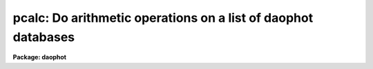.. _pcalc:

pcalc: Do arithmetic operations on a list of daophot databases
==============================================================

**Package: daophot**

.. raw:: html

  </tr></table><p>
  <h3>Name</h3>
  <!-- BeginSection: 'NAME' -->
  <p>
  pcalc - perform an arithmetic operation on a field in a list of apphot/daophot
  databases
  </p>
  <!-- EndSection:   'NAME' -->
  <h3>Usage</h3>
  <!-- BeginSection: 'USAGE' -->
  <p>
  pcalc infiles field value
  </p>
  <!-- EndSection:   'USAGE' -->
  <h3>Parameters</h3>
  <!-- BeginSection: 'PARAMETERS' -->
  <dl>
  <dt><b>infiles</b></dt>
  <!-- Sec='PARAMETERS' Level=0 Label='infiles' Line='infiles' -->
  <dd>The APPHOT/DAOPHOT database(s) containing the field to be recomputed.
  </dd>
  </dl>
  <dl>
  <dt><b>field </b></dt>
  <!-- Sec='PARAMETERS' Level=0 Label='field' Line='field ' -->
  <dd>The field to be recomputed. Field must be an integer or real field
  in the input file(s).
  </dd>
  </dl>
  <dl>
  <dt><b>value</b></dt>
  <!-- Sec='PARAMETERS' Level=0 Label='value' Line='value' -->
  <dd>The arithmetic expression used to recompute the specified field.
  Value may be an integer or real expression but must match the data
  type of field. The functions real and int may be used to do type
  conversions.
  </dd>
  </dl>
  <!-- EndSection:   'PARAMETERS' -->
  <h3>Description</h3>
  <!-- BeginSection: 'DESCRIPTION' -->
  <p>
  PCALC reads in the values of the <i>field</i> keyword 
  from a set of  APPHOT/DAOPHOT databases, replaces the old values
  with new values equal to the value of the arithmetic expression <i>value</i>,
  and updates the databases(s).
  </p>
  <p>
  PCALC is script task which calls TXCALC is the input file is an
  APPHOT/DAOPHOT text database or TBCLAC if APPHOT/DAOPHOT is a tables
  database.
  If the input file is a text database, the expression <i>value</i> consists
  of variables which are the field names
  specified by the #N keywords or the parameters specified by the
  #K keywords in the APPHOT/DAOPHOT text databases.
  Only keywords beginning with #N can actually be replaced.
  If the input file is an ST tables database, the expression <i>value</i>
  consists of the table column names.
  </p>
  <p>
  The supported
  arithmetic operators and functions are briefly described below.
  </p>
  <pre>
  addition		+		subtraction		-
  multiplication		*		division		/
  negation		-		exponentiation		**
  absolute value		abs(x)		cosine			cos(x)
  sine			sin(x)		tangent			tan(x)
  arc cosine		acos(x)		arc sine		asin(x)
  arc tangent		atan(x)		arc tangent		atan2(x,y)
  exponential		exp(x)		square root		sqrt(x)
  natural log		log(x)		common log		log10(x)
  minimum			min(x,y)	maximum			max(x,y)
  convert to integer	int(x)		convert to real		real(x)
  nearest integer		nint(x)		modulo			mod(x)
  </pre>
  <!-- EndSection:   'DESCRIPTION' -->
  <h3>Examples</h3>
  <!-- BeginSection: 'EXAMPLES' -->
  <p>
  1. Change the XCENTER and YCENTER fields to XCENTER + 5.4 and YCENTER + 10.3
  respectively in a file produced by the apphot package center task.
  </p>
  <pre>
  	pt&gt; pcalc m92.ctr.1 xcenter "xcenter+5.4"
  	pt&gt; pcalc m92.ctr.1 ycenter "ycenter+10.3"
  </pre>
  <p>
  2.  Add a constant to the computed magnitudes produced by nstar.
  </p>
  <pre>
  	pt&gt; pcalc n4147.nst.2 mag "mag+3.457"
  </pre>
  <!-- EndSection:   'EXAMPLES' -->
  <h3>Bugs</h3>
  <!-- BeginSection: 'BUGS' -->
  <p>
  TXCALC does not allow arrays in the expression field.
  </p>
  <!-- EndSection:   'BUGS' -->
  <h3>See also</h3>
  <!-- BeginSection: 'SEE ALSO' -->
  <p>
  ptools.tbcalc,tables.tcalc,ptools.pcalc
  </p>
  
  <!-- EndSection:    'SEE ALSO' -->
  
  <!-- Contents: 'NAME' 'USAGE' 'PARAMETERS' 'DESCRIPTION' 'EXAMPLES' 'BUGS' 'SEE ALSO'  -->
  
